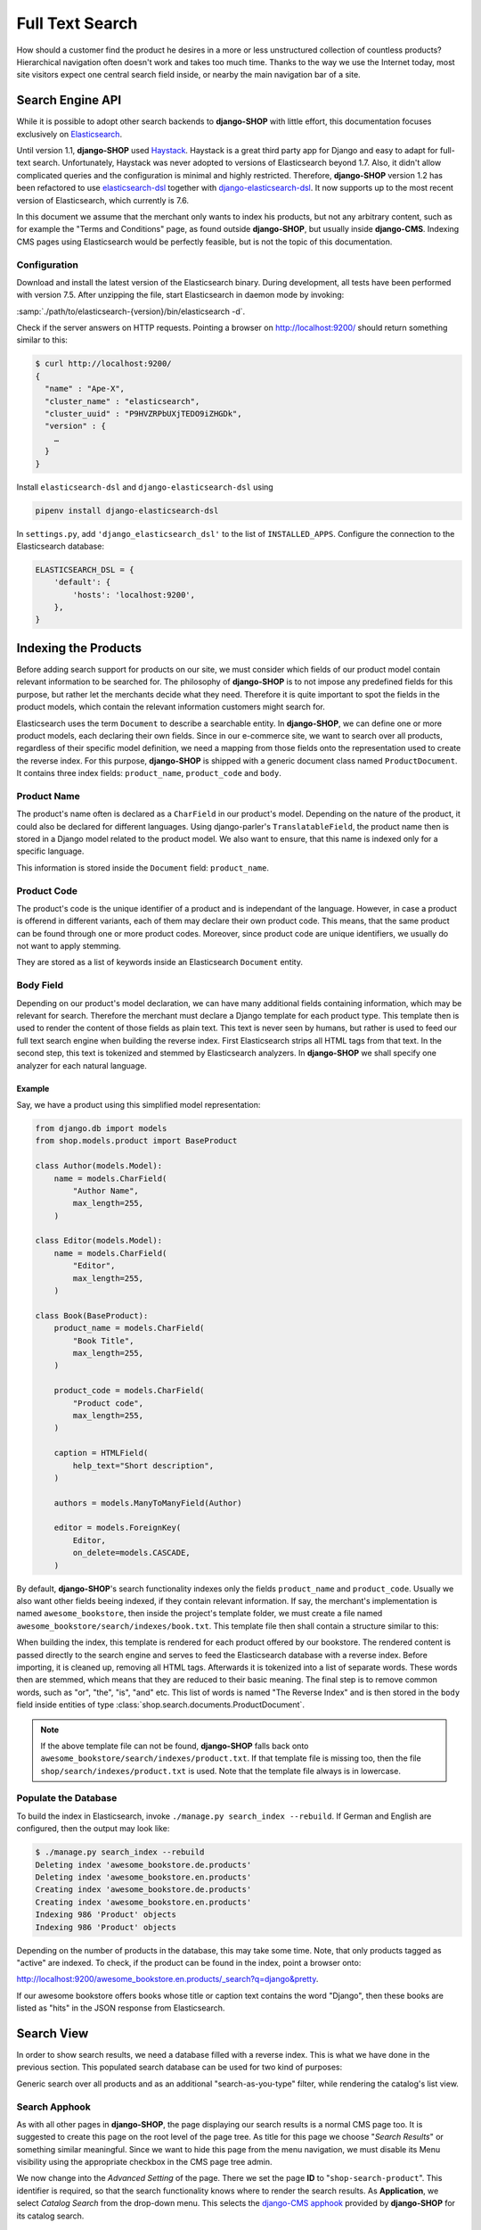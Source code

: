 .. _reference/search:

================
Full Text Search
================

How should a customer find the product he desires in a more or less unstructured collection of
countless products? Hierarchical navigation often doesn't work and takes too much time. Thanks to
the way we use the Internet today, most site visitors expect one central search field inside, or
nearby the main navigation bar of a site.


Search Engine API
=================

While it is possible to adopt other search backends to **django-SHOP** with little effort, this
documentation focuses exclusively on Elasticsearch_.

Until version 1.1, **django-SHOP** used Haystack_. Haystack is a great third party app for Django
and easy to adapt for full-text search. Unfortunately, Haystack was never adopted to versions
of Elasticsearch beyond 1.7. Also, it didn't allow complicated queries and the configuration is
minimal and highly restricted. Therefore, **django-SHOP** version 1.2 has been refactored to use
elasticsearch-dsl_ together with django-elasticsearch-dsl_. It now supports up to the most recent
version of Elasticsearch, which currently is 7.6.

In this document we assume that the merchant only wants to index his products, but not any arbitrary
content, such as for example the "Terms and Conditions" page, as found outside **django-SHOP**, but
usually inside **django-CMS**. Indexing CMS pages using Elasticsearch would be perfectly feasible,
but is not the topic of this documentation.


Configuration
-------------

Download and install the latest version of the Elasticsearch binary. During development, all tests
have been performed with version 7.5. After unzipping the file, start Elasticsearch in daemon mode
by invoking:

:samp:`./path/to/elasticsearch-{version}/bin/elasticsearch -d`.

Check if the server answers on HTTP requests. Pointing a browser on
`http://localhost:9200/ <http://localhost:9200/>`_ should return something similar to this:

.. code-block:: bash

	$ curl http://localhost:9200/
	{
	  "name" : "Ape-X",
	  "cluster_name" : "elasticsearch",
	  "cluster_uuid" : "P9HVZRPbUXjTEDO9iZHGDk",
	  "version" : {
	    …
	  }
	}

Install ``elasticsearch-dsl`` and ``django-elasticsearch-dsl`` using

.. code-block:: shell

    pipenv install django-elasticsearch-dsl

In ``settings.py``, add ``'django_elasticsearch_dsl'`` to the list of ``INSTALLED_APPS``.
Configure the connection to the Elasticsearch database:

.. code-block:: python

	ELASTICSEARCH_DSL = {
	    'default': {
	        'hosts': 'localhost:9200',
	    },
	}


Indexing the Products
=====================

Before adding search support for products on our site, we must consider which fields of our product
model contain relevant information to be searched for. The philosophy of **django-SHOP** is to not
impose any predefined fields for this purpose, but rather let the merchants decide what they need.
Therefore it is quite important to spot the fields in the product models, which contain the relevant
information customers might search for.

Elasticsearch uses the term ``Document`` to describe a searchable entity. In **django-SHOP**, we
can define one or more product models, each declaring their own fields. Since in our e-commerce
site, we want to search over all products, regardless of their specific model definition, we need a
mapping from those fields onto the representation used to create the reverse index. For this
purpose, **django-SHOP** is shipped with a generic document class named ``ProductDocument``. It
contains three index fields: ``product_name``, ``product_code`` and ``body``.


Product Name
------------

The product's name often is declared as a ``CharField`` in our product's model. Depending on the
nature of the product, it could also be declared for different languages. Using django-parler's
``TranslatableField``, the product name then is stored in a Django model related to the product
model. We also want to ensure, that this name is indexed only for a specific language.

This information is stored inside the ``Document`` field: ``product_name``.


Product Code
------------

The product's code is the unique identifier of a product and is independant of the language.
However, in case a product is offerend in different variants, each of them may declare their own
product code. This means, that the same product can be found through one or more product codes.
Moreover, since product code are unique identifiers, we usually do not want to apply stemming.

They are stored as a list of keywords inside an Elasticsearch ``Document`` entity.


Body Field
----------

Depending on our product's model declaration, we can have many additional fields containing
information, which may be relevant for search. Therefore the merchant must declare a Django
template for each product type. This template then is used to render the content of those fields as
plain text. This text is never seen by humans, but rather is used to feed our full text search
engine when building the reverse index. First Elasticsearch strips all HTML tags from that text.
In the second step, this text is tokenized and stemmed by Elasticsearch analyzers. In
**django-SHOP** we shall specify one analyzer for each natural language.


Example
.......

Say, we have a product using this simplified model representation:

.. code-block:: python

	from django.db import models
	from shop.models.product import BaseProduct

	class Author(models.Model):
	    name = models.CharField(
	        "Author Name",
	        max_length=255,
	    )

	class Editor(models.Model):
	    name = models.CharField(
	        "Editor",
	        max_length=255,
	    )

	class Book(BaseProduct):
	    product_name = models.CharField(
	        "Book Title",
	        max_length=255,
	    )

	    product_code = models.CharField(
	        "Product code",
	        max_length=255,
	    )

	    caption = HTMLField(
	        help_text="Short description",
	    )

	    authors = models.ManyToManyField(Author)

	    editor = models.ForeignKey(
	        Editor,
	        on_delete=models.CASCADE,
	    )

By default, **django-SHOP**'s search functionality indexes only the fields ``product_name`` and
``product_code``. Usually we also want other fields beeing indexed, if they contain relevant
information. If say, the merchant's implementation is named ``awesome_bookstore``, then inside the
project's template folder, we must create a file named ``awesome_bookstore/search/indexes/book.txt``.
This template file then shall contain a structure similar to this:

.. code-block:: text
	:caption: awesome_bookstore/search/indexes/book.txt

	{{ product.caption }}
	{% for author in product.authors.all %}
	{{ author.name }}{% endfor %}
	{{ product.editor.name }}

When building the index, this template is rendered for each product offered by our bookstore.
The rendered content is passed directly to the search engine and serves to feed the Elasticsearch
database with a reverse index. Before importing, it is cleaned up, removing all HTML tags.
Afterwards it is tokenized into a list of separate words. These words then are stemmed, which
means that they are reduced to their basic meaning. The final step is to remove common words, such
as "or", "the", "is", "and" etc. This list of words is named "The Reverse Index" and is then stored
in the ``body`` field inside entities of type :class:`shop.search.documents.ProductDocument`.

.. note::
	If the above template file can not be found, **django-SHOP** falls back onto
	``awesome_bookstore/search/indexes/product.txt``. If that template file is missing too, then
	the file ``shop/search/indexes/product.txt`` is used. Note that the template file always is in
	lowercase.


Populate the Database
---------------------

To build the index in Elasticsearch, invoke ``./manage.py search_index --rebuild``. If German and
English are configured, then the output may look like:

.. code-block:: shell

	$ ./manage.py search_index --rebuild
	Deleting index 'awesome_bookstore.de.products'
	Deleting index 'awesome_bookstore.en.products'
	Creating index 'awesome_bookstore.de.products'
	Creating index 'awesome_bookstore.en.products'
	Indexing 986 'Product' objects
	Indexing 986 'Product' objects

Depending on the number of products in the database, this may take some time. Note, that only
products tagged as "active" are indexed. To check, if the product can be found in the index, point
a browser onto:

`http://localhost:9200/awesome_bookstore.en.products/_search?q=django&pretty <http://localhost:9200/awesome_bookstore.en.products/_search?q=django&pretty>`_.

If our awesome bookstore offers books whose title or caption text contains the word "Django", then
these books are listed as "hits" in the JSON response from Elasticsearch.


.. _reference/search-view:

Search View
===========

In order to show search results, we need a database filled with a reverse index. This is what we
have done in the previous section. This populated search database can be used for two kind of
purposes:

Generic search over all products and as an additional "search-as-you-type" filter, while rendering
the catalog's list view.


Search Apphook
--------------

As with all other pages in **django-SHOP**, the page displaying our search results is a normal CMS
page too. It is suggested to create this page on the root level of the page tree. As title for this
page we choose "*Search Results*" or something similar meaningful. Since we want to hide this page
from the menu navigation, we must disable its Menu visibility using the appropriate checkbox in the
CMS page tree admin.

We now change into the *Advanced Setting* of the page. There we set the page **ID** to
"``shop-search-product``". This identifier is required, so that the search functionality knows where
to render the search results. As **Application**, we select *Catalog Search* from the drop-down
menu. This selects the `django-CMS apphook`_ provided by **django-SHOP** for its catalog search.

.. note::
	The apphook *Catalog Search* must be registered by the merchant implementation. It's just as
	simple as registering :class:`shop.cms_apphooks.CatalogSearchApp` using the
	:meth:`menus.menu_pool.menu_pool.apphook_pool.register`.

As a template use one with a placeholder large enough to render the search results. The default
template shipped with **django-SHOP** usually is a good fit.

Now save the page and change into **Structure** mode. There locate the placeholder named
**Main Content** and add a Bootstrap Container plugin, followed by a Row and then a Column plugin.
As leaf child of that column, choose the **Search Results** plugin from section **Shop**. This
CMS plugin offers three pagination options:

* **Manual Paginator**: If searching generates too many results, add a paginator on the bottom of
  the page. The customer may scroll through those pages manually.
* **Manual Infinite**: If searching generates too many results, add a button on the bottom of
  the page. The customer load more results clicking on that button.
* **Auto Infinite**: If searching generates too many results, and the customer scrolls to the
  bottom of the page, more results are loaded automatically.

As with all other placeholders in **django-CMS**, you may add as many plugins together with the
**Search Results** plugin.

Finally publish the page and enter some text into the search field. This should render a list of
found products.

|product-search-results|

.. |product-search-results| image:: /_static/product-search-results.png


Adopting the Templates
......................

Search results are displayed using a wrapper template responsible for rendering a list of found
items. The default template can be found in ``shop/templates/shop/search/results.html``. It can
be replaced or extended by a customized template in the merchant implementation, namely
:samp:`{app_label}/templates/{app_label}/search/results.html` [#app_label]_. In our bookstore
example this template would be named
``awesome_bookstore/templates/awesome_bookstore/search/results.html``.

Since each of the found items may be from a different product type, we can provide a snippet
template for each of them. This allows us to display the given list in a polymorphic way, so that
each product type can provide its own way how to be rendered. That snippet template is looked up
following these rules:

* :samp:`{app_label}/templates/{app_label}/products/search-{product-model-name}-media.html`
  [#app_label]_, [#product-model-name]_
* :samp:`{app_label}/templates/{app_label}/products/search-product-media.html` [#app_label]_
* :samp:`shop/templates/shop/products/search-product-media.html`

This means that the template to render the products's detail view is selected automatically
depending on its product type.

.. [#app_label] *app_label* is the app label of the project in lowercase.
.. [#product-model-name] *product-model-name* is the class name of the product model in lowercase.


.. _reference/search-autocompletion-catalog:

Autocompletion in Catalog List View
-----------------------------------

As we have seen in the previous example, the Product Search View is suitable to search for any item
in the product database. Sometimes the site visitor might just refine the list of items shown in the
catalog's list view. Here, loading a new page which uses a layout able to render every kind of
product usually differs from the catalog's list layout, and hence may by inappropriate.

Instead, when someone enters some text into the search field, **django-SHOP** starts to narrow down
the list of items in the default catalog's list view by typing query terms into the search field.
This is specially useful in situations where hundreds of products are displayed together on the same
page and the customer want to pick out the correct one by entering some search terms.

To extend the existing Catalog List View for autocompletion, locate the file ``cms_apps.py`` in
the merchant implementation. There we add a special search filter to our existing product list view.
This could be implemented as:

.. code-block:: python
	:caption: awesome_bookstore/cms_apps.py
	:emphasize-lines: 10

	from cms.apphook_pool import apphook_pool
	from shop.cms_apphooks import CatalogListCMSApp
	from shop.rest.filters import CMSPagesFilterBackend

	class CatalogListApp(CatalogListCMSApp):
	    def get_urls(self, page=None, language=None, **kwargs):
	        from shop.search.mixins import ProductSearchViewMixin
	        from shop.views.catalog import AddToCartView, ProductListView, ProductRetrieveView

	        bases = (ProductSearchViewMixin, ProductListView)
	        ProductSearchListView = type('SearchView', bases, {})
	        filter_backends = [CMSPagesFilterBackend]
	        filter_backends.extend(api_settings.DEFAULT_FILTER_BACKENDS)
	        return [
	            url(r'^(?P<slug>[\w-]+)/add-to-cart', AddToCartView.as_view()),
	            url(r'^(?P<slug>[\w-]+)', ProductRetrieveView.as_view()),
	            url(r'^', ProductSearchListView.as_view(
	                filter_backends=filter_backends,
	            )),
	        ]

	apphook_pool.register(CatalogListApp)

In this apphook, we create the class ``ProductSearchListView`` on the fly. It actually just adds
the mixin :class:`shop.search.mixins.ProductSearchViewMixin` to the existing
:ref:`reference/catalog-list`. This class extends the internal filters by one, which also consults
the Elasticsearch database if we filter the product against a given query request.


The Client Side
===============

To facilitate the placement of the search input field, **django-SHOP** ships with the reusable
AngularJS directive named ``shopProductSearch``. It is declared inside the module
``shop/js/search-form.js``.

A HTML snipped with a submission form using this directive can be found in the shop's templates
folder at ``shop/navbar/search-form.html``. If you override it, make sure that the ``<form...>``
tag uses the directive ``shop-product-search`` as attribute:

.. code-block:: django

	<form shop-product-search method="get" action="/url-of-page-rendering-the-search-results">
	  <input name="q" ng-model="searchQuery" ng-change="autocomplete()" type="text" />
	</form>

If you don't use the prepared HTML snippet, assure that the module is initialized while
bootstrapping our Angular application:

.. code-block:: javascript

	angular.module('myShop', [..., 'django.shop.search', ...]);


.. _Haystack: http://haystacksearch.org/
.. _Elasticsearch: https://www.elastic.co/
.. _elasticsearch-dsl: https://elasticsearch-dsl.readthedocs.io/en/latest/
.. _django-elasticsearch-dsl: https://django-elasticsearch-dsl.readthedocs.io/en/latest/
.. _django-CMS apphook: http://docs.django-cms.org/en/stable/how_to/apphooks.html
